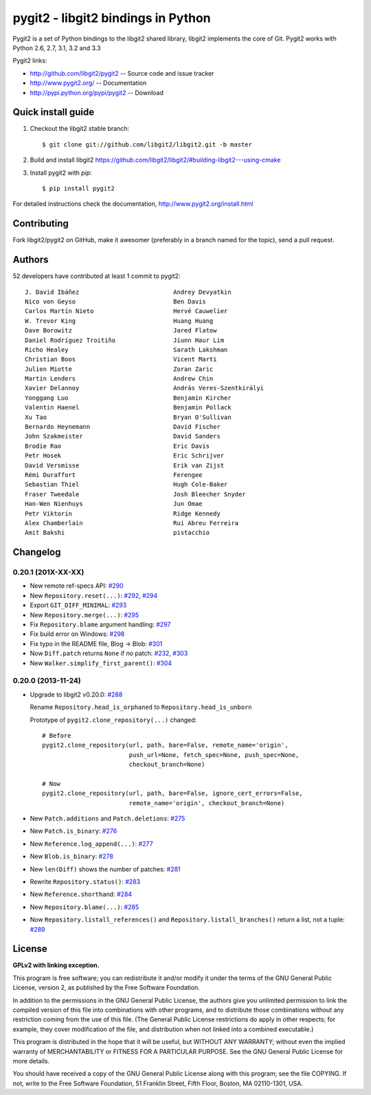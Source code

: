 ######################################################################
pygit2 - libgit2 bindings in Python
######################################################################

.. image:: https://secure.travis-ci.org/libgit2/pygit2.png
   :target: http://travis-ci.org/libgit2/pygit2

Pygit2 is a set of Python bindings to the libgit2 shared library, libgit2
implements the core of Git.  Pygit2 works with Python 2.6, 2.7, 3.1, 3.2 and
3.3

Pygit2 links:

- http://github.com/libgit2/pygit2 -- Source code and issue tracker
- http://www.pygit2.org/ -- Documentation
- http://pypi.python.org/pypi/pygit2 -- Download


Quick install guide
===================

1. Checkout the libgit2 stable branch::

   $ git clone git://github.com/libgit2/libgit2.git -b master

2. Build and install libgit2
   https://github.com/libgit2/libgit2/#building-libgit2---using-cmake

3. Install pygit2 with *pip*::

   $ pip install pygit2

For detailed instructions check the documentation,
http://www.pygit2.org/install.html


Contributing
============

Fork libgit2/pygit2 on GitHub, make it awesomer (preferably in a branch named
for the topic), send a pull request.


Authors
==============

52 developers have contributed at least 1 commit to pygit2::

  J. David Ibáñez                          Andrey Devyatkin
  Nico von Geyso                           Ben Davis
  Carlos Martín Nieto                      Hervé Cauwelier
  W. Trevor King                           Huang Huang
  Dave Borowitz                            Jared Flatow
  Daniel Rodríguez Troitiño                Jiunn Haur Lim
  Richo Healey                             Sarath Lakshman
  Christian Boos                           Vicent Marti
  Julien Miotte                            Zoran Zaric
  Martin Lenders                           Andrew Chin
  Xavier Delannoy                          András Veres-Szentkirályi
  Yonggang Luo                             Benjamin Kircher
  Valentin Haenel                          Benjamin Pollack
  Xu Tao                                   Bryan O'Sullivan
  Bernardo Heynemann                       David Fischer
  John Szakmeister                         David Sanders
  Brodie Rao                               Eric Davis
  Petr Hosek                               Eric Schrijver
  David Versmisse                          Erik van Zijst
  Rémi Duraffort                           Ferengee
  Sebastian Thiel                          Hugh Cole-Baker
  Fraser Tweedale                          Josh Bleecher Snyder
  Han-Wen Nienhuys                         Jun Omae
  Petr Viktorin                            Ridge Kennedy
  Alex Chamberlain                         Rui Abreu Ferreira
  Amit Bakshi                              pistacchio


Changelog
==============

0.20.1 (201X-XX-XX)
-------------------

- New remote ref-specs API:
  `#290 <https://github.com/libgit2/pygit2/pull/290>`_

- New ``Repository.reset(...)``:
  `#292 <https://github.com/libgit2/pygit2/pull/292>`_,
  `#294 <https://github.com/libgit2/pygit2/pull/294>`_

- Export ``GIT_DIFF_MINIMAL``:
  `#293 <https://github.com/libgit2/pygit2/pull/293>`_

- New ``Repository.merge(...)``:
  `#295 <https://github.com/libgit2/pygit2/pull/295>`_

- Fix ``Repository.blame`` argument handling:
  `#297 <https://github.com/libgit2/pygit2/pull/297>`_

- Fix build error on Windows:
  `#298 <https://github.com/libgit2/pygit2/pull/298>`_

- Fix typo in the README file, Blog → Blob:
  `#301 <https://github.com/libgit2/pygit2/pull/301>`_

- Now ``Diff.patch`` returns ``None`` if no patch:
  `#232 <https://github.com/libgit2/pygit2/pull/232>`_,
  `#303 <https://github.com/libgit2/pygit2/pull/303>`_

- New ``Walker.simplify_first_parent()``:
  `#304 <https://github.com/libgit2/pygit2/pull/304>`_

0.20.0 (2013-11-24)
-------------------

- Upgrade to libgit2 v0.20.0:
  `#288 <https://github.com/libgit2/pygit2/pull/288>`_

  Rename ``Repository.head_is_orphaned`` to ``Repository.head_is_unborn``

  Prototype of ``pygit2.clone_repository(...)`` changed::

      # Before
      pygit2.clone_repository(url, path, bare=False, remote_name='origin',
                              push_url=None, fetch_spec=None, push_spec=None,
                              checkout_branch=None)

      # Now
      pygit2.clone_repository(url, path, bare=False, ignore_cert_errors=False,
                              remote_name='origin', checkout_branch=None)

- New ``Patch.additions`` and ``Patch.deletions``:
  `#275 <https://github.com/libgit2/pygit2/pull/275>`_

- New ``Patch.is_binary``:
  `#276 <https://github.com/libgit2/pygit2/pull/276>`_

- New ``Reference.log_append(...)``:
  `#277 <https://github.com/libgit2/pygit2/pull/277>`_

- New ``Blob.is_binary``:
  `#278 <https://github.com/libgit2/pygit2/pull/278>`_

- New ``len(Diff)`` shows the number of patches:
  `#281 <https://github.com/libgit2/pygit2/pull/281>`_

- Rewrite ``Repository.status()``:
  `#283 <https://github.com/libgit2/pygit2/pull/283>`_

- New ``Reference.shorthand``:
  `#284 <https://github.com/libgit2/pygit2/pull/284>`_

- New ``Repository.blame(...)``:
  `#285 <https://github.com/libgit2/pygit2/pull/285>`_

- Now ``Repository.listall_references()`` and
  ``Repository.listall_branches()`` return a list, not a tuple:
  `#289 <https://github.com/libgit2/pygit2/pull/289>`_


License
==============

**GPLv2 with linking exception.**

This program is free software; you can redistribute it and/or
modify it under the terms of the GNU General Public License,
version 2, as published by the Free Software Foundation.

In addition to the permissions in the GNU General Public License,
the authors give you unlimited permission to link the compiled
version of this file into combinations with other programs,
and to distribute those combinations without any restriction
coming from the use of this file.  (The General Public License
restrictions do apply in other respects; for example, they cover
modification of the file, and distribution when not linked into
a combined executable.)

This program is distributed in the hope that it will be useful,
but WITHOUT ANY WARRANTY; without even the implied warranty of
MERCHANTABILITY or FITNESS FOR A PARTICULAR PURPOSE.  See the
GNU General Public License for more details.

You should have received a copy of the GNU General Public License
along with this program; see the file COPYING.  If not, write to
the Free Software Foundation, 51 Franklin Street, Fifth Floor,
Boston, MA 02110-1301, USA.
